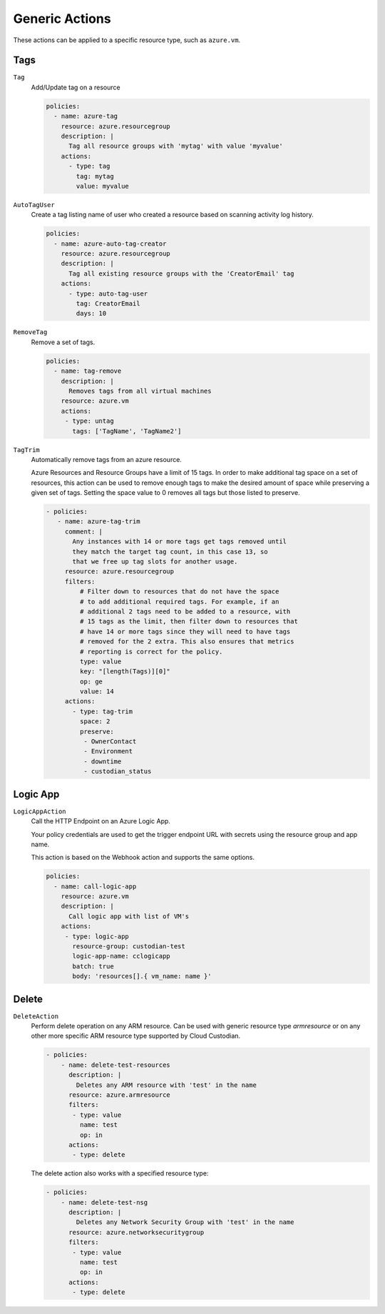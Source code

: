 .. _azure_genericarmaction:

Generic Actions
================

These actions can be applied to a specific resource type, such as ``azure.vm``.

Tags
-----
``Tag``
  Add/Update tag on a resource

  .. c7n-schema:: azure.resourcegroup.actions.tag

  .. code-block:: yaml

        policies:
          - name: azure-tag
            resource: azure.resourcegroup
            description: |
              Tag all resource groups with 'mytag' with value 'myvalue'
            actions:
              - type: tag
                tag: mytag
                value: myvalue

``AutoTagUser``
  Create a tag listing name of user who created a resource based on scanning
  activity log history.

  .. c7n-schema:: azure.resourcegroup.actions.auto-tag-user

  .. code-block:: yaml

        policies:
          - name: azure-auto-tag-creator
            resource: azure.resourcegroup
            description: |
              Tag all existing resource groups with the 'CreatorEmail' tag
            actions:
              - type: auto-tag-user
                tag: CreatorEmail
                days: 10

``RemoveTag``
      Remove a set of tags.

      .. c7n-schema:: azure.vm.actions.untag

      .. code-block:: yaml

            policies:
              - name: tag-remove
                description: |
                  Removes tags from all virtual machines
                resource: azure.vm
                actions:
                 - type: untag
                   tags: ['TagName', 'TagName2']

``TagTrim``
      Automatically remove tags from an azure resource.

      Azure Resources and Resource Groups have a limit of 15 tags.
      In order to make additional tag space on a set of resources,
      this action can be used to remove enough tags to make the
      desired amount of space while preserving a given set of tags.
      Setting the space value to 0 removes all tags but those
      listed to preserve.

      .. c7n-schema:: azure.resourcegroup.actions.tag-trim

      .. code-block:: yaml

          - policies:
             - name: azure-tag-trim
               comment: |
                 Any instances with 14 or more tags get tags removed until
                 they match the target tag count, in this case 13, so
                 that we free up tag slots for another usage.
               resource: azure.resourcegroup
               filters:
                   # Filter down to resources that do not have the space
                   # to add additional required tags. For example, if an
                   # additional 2 tags need to be added to a resource, with
                   # 15 tags as the limit, then filter down to resources that
                   # have 14 or more tags since they will need to have tags
                   # removed for the 2 extra. This also ensures that metrics
                   # reporting is correct for the policy.
                   type: value
                   key: "[length(Tags)][0]"
                   op: ge
                   value: 14
               actions:
                 - type: tag-trim
                   space: 2
                   preserve:
                    - OwnerContact
                    - Environment
                    - downtime
                    - custodian_status

Logic App
---------

``LogicAppAction``
  Call the HTTP Endpoint on an Azure Logic App.

  Your policy credentials are used to get the trigger endpoint URL with secrets
  using the resource group and app name.

  This action is based on the Webhook action and supports the same options.

  .. c7n-schema:: LogicAppAction
      :module: c7n_azure.actions.logic_app

  .. code-block:: yaml

      policies:
        - name: call-logic-app
          resource: azure.vm
          description: |
            Call logic app with list of VM's
          actions:
           - type: logic-app
             resource-group: custodian-test
             logic-app-name: cclogicapp
             batch: true
             body: 'resources[].{ vm_name: name }'

Delete
-------

``DeleteAction``
      Perform delete operation on any ARM resource. Can be used with 
      generic resource type `armresource` or on any other more specific
      ARM resource type supported by Cloud Custodian.

      .. c7n-schema:: azure.networksecuritygroup.actions.delete

      .. code-block:: yaml

          - policies:
              - name: delete-test-resources
                description: |
                  Deletes any ARM resource with 'test' in the name
                resource: azure.armresource
                filters:
                 - type: value
                   name: test
                   op: in
                actions:
                 - type: delete

      The delete action also works with a specified resource type:

      .. code-block:: yaml

          - policies:
              - name: delete-test-nsg
                description: |
                  Deletes any Network Security Group with 'test' in the name
                resource: azure.networksecuritygroup
                filters:
                 - type: value
                   name: test
                   op: in
                actions:
                 - type: delete
